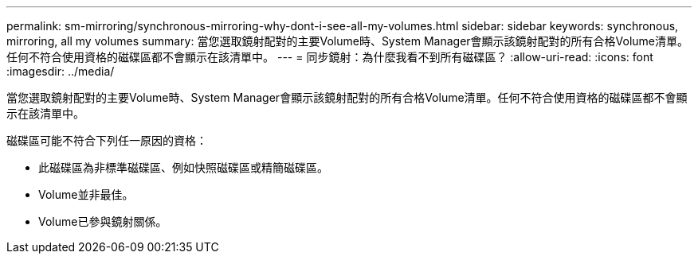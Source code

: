 ---
permalink: sm-mirroring/synchronous-mirroring-why-dont-i-see-all-my-volumes.html 
sidebar: sidebar 
keywords: synchronous, mirroring, all my volumes 
summary: 當您選取鏡射配對的主要Volume時、System Manager會顯示該鏡射配對的所有合格Volume清單。任何不符合使用資格的磁碟區都不會顯示在該清單中。 
---
= 同步鏡射：為什麼我看不到所有磁碟區？
:allow-uri-read: 
:icons: font
:imagesdir: ../media/


[role="lead"]
當您選取鏡射配對的主要Volume時、System Manager會顯示該鏡射配對的所有合格Volume清單。任何不符合使用資格的磁碟區都不會顯示在該清單中。

磁碟區可能不符合下列任一原因的資格：

* 此磁碟區為非標準磁碟區、例如快照磁碟區或精簡磁碟區。
* Volume並非最佳。
* Volume已參與鏡射關係。

